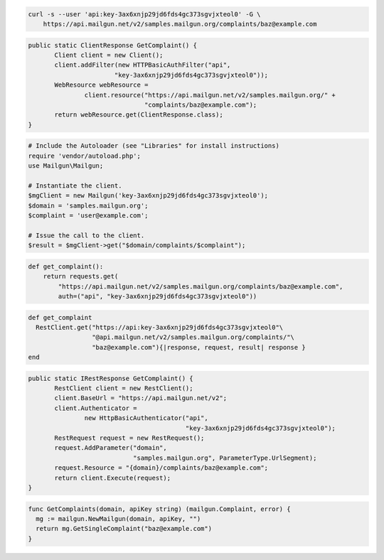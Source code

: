 
.. code-block:: bash

    curl -s --user 'api:key-3ax6xnjp29jd6fds4gc373sgvjxteol0' -G \
	https://api.mailgun.net/v2/samples.mailgun.org/complaints/baz@example.com

.. code-block:: java

 public static ClientResponse GetComplaint() {
 	Client client = new Client();
 	client.addFilter(new HTTPBasicAuthFilter("api",
 			"key-3ax6xnjp29jd6fds4gc373sgvjxteol0"));
 	WebResource webResource =
 		client.resource("https://api.mailgun.net/v2/samples.mailgun.org/" +
 				"complaints/baz@example.com");
 	return webResource.get(ClientResponse.class);
 }

.. code-block:: php

  # Include the Autoloader (see "Libraries" for install instructions)
  require 'vendor/autoload.php';
  use Mailgun\Mailgun;

  # Instantiate the client.
  $mgClient = new Mailgun('key-3ax6xnjp29jd6fds4gc373sgvjxteol0');
  $domain = 'samples.mailgun.org';
  $complaint = 'user@example.com';

  # Issue the call to the client.
  $result = $mgClient->get("$domain/complaints/$complaint");

.. code-block:: py

 def get_complaint():
     return requests.get(
         "https://api.mailgun.net/v2/samples.mailgun.org/complaints/baz@example.com",
         auth=("api", "key-3ax6xnjp29jd6fds4gc373sgvjxteol0"))

.. code-block:: rb

 def get_complaint
   RestClient.get("https://api:key-3ax6xnjp29jd6fds4gc373sgvjxteol0"\
                  "@api.mailgun.net/v2/samples.mailgun.org/complaints/"\
                  "baz@example.com"){|response, request, result| response }
 end

.. code-block:: csharp

 public static IRestResponse GetComplaint() {
 	RestClient client = new RestClient();
 	client.BaseUrl = "https://api.mailgun.net/v2";
 	client.Authenticator =
 		new HttpBasicAuthenticator("api",
 		                           "key-3ax6xnjp29jd6fds4gc373sgvjxteol0");
 	RestRequest request = new RestRequest();
 	request.AddParameter("domain",
 	                     "samples.mailgun.org", ParameterType.UrlSegment);
 	request.Resource = "{domain}/complaints/baz@example.com";
 	return client.Execute(request);
 }

.. code-block:: go

 func GetComplaints(domain, apiKey string) (mailgun.Complaint, error) {
   mg := mailgun.NewMailgun(domain, apiKey, "")
   return mg.GetSingleComplaint("baz@example.com")
 }
